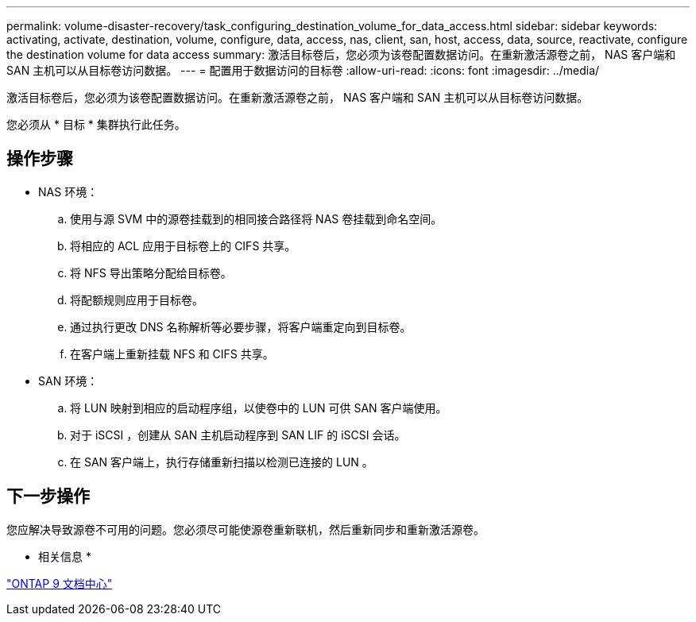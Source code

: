 ---
permalink: volume-disaster-recovery/task_configuring_destination_volume_for_data_access.html 
sidebar: sidebar 
keywords: activating, activate, destination, volume, configure, data, access, nas, client, san, host, access, data, source, reactivate, configure the destination volume for data access 
summary: 激活目标卷后，您必须为该卷配置数据访问。在重新激活源卷之前， NAS 客户端和 SAN 主机可以从目标卷访问数据。 
---
= 配置用于数据访问的目标卷
:allow-uri-read: 
:icons: font
:imagesdir: ../media/


[role="lead"]
激活目标卷后，您必须为该卷配置数据访问。在重新激活源卷之前， NAS 客户端和 SAN 主机可以从目标卷访问数据。

您必须从 * 目标 * 集群执行此任务。



== 操作步骤

* NAS 环境：
+
.. 使用与源 SVM 中的源卷挂载到的相同接合路径将 NAS 卷挂载到命名空间。
.. 将相应的 ACL 应用于目标卷上的 CIFS 共享。
.. 将 NFS 导出策略分配给目标卷。
.. 将配额规则应用于目标卷。
.. 通过执行更改 DNS 名称解析等必要步骤，将客户端重定向到目标卷。
.. 在客户端上重新挂载 NFS 和 CIFS 共享。


* SAN 环境：
+
.. 将 LUN 映射到相应的启动程序组，以使卷中的 LUN 可供 SAN 客户端使用。
.. 对于 iSCSI ，创建从 SAN 主机启动程序到 SAN LIF 的 iSCSI 会话。
.. 在 SAN 客户端上，执行存储重新扫描以检测已连接的 LUN 。






== 下一步操作

您应解决导致源卷不可用的问题。您必须尽可能使源卷重新联机，然后重新同步和重新激活源卷。

* 相关信息 *

https://docs.netapp.com/ontap-9/index.jsp["ONTAP 9 文档中心"]
